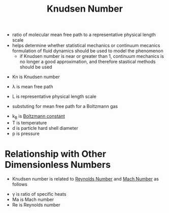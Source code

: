 #+TITLE: Knudsen Number

- ratio of molecular mean free path to a representative physical length scale
- helps determine whether statistical mechanics or continuum mecanics formulation of fluid dynamics should be used to model the phenomenon
  - if Knudsen number is near or greater than 1, continuum mechanics is no longer a good approximation, and therefore stastical methods should be used

\begin{equation}
Kn = \frac{\lambda}{L}
\end{equation}

- Kn is Knudsen number
- \lambda is mean free path
- L is representative physical length scale

- substuting for mean free path for a Boltzmann gas

\begin{equation}
Kn = \frac{k_B T}{\sqrt{2} \pi d^2 p L}
\end{equation}

- k_B is [[file:boltzmann.org][Boltzmann constant]]
- T is temperature
- d is particle hard shell diameter
- p is pressure

* Relationship with Other Dimensionless Numbers

- Knudsen number is related to [[file:reynoldsnumber.org][Reynolds Number]] and [[file:machnumber.org][Mach Number]] as follows

\begin{equation}
Kn = \frac{Ma}{Re}\sqrt{\frac{\gamma \pi}{2}}
\end{equation}

- \gamma is ratio of specific heats
- Ma is Mach number
- Re is Reynolds number
